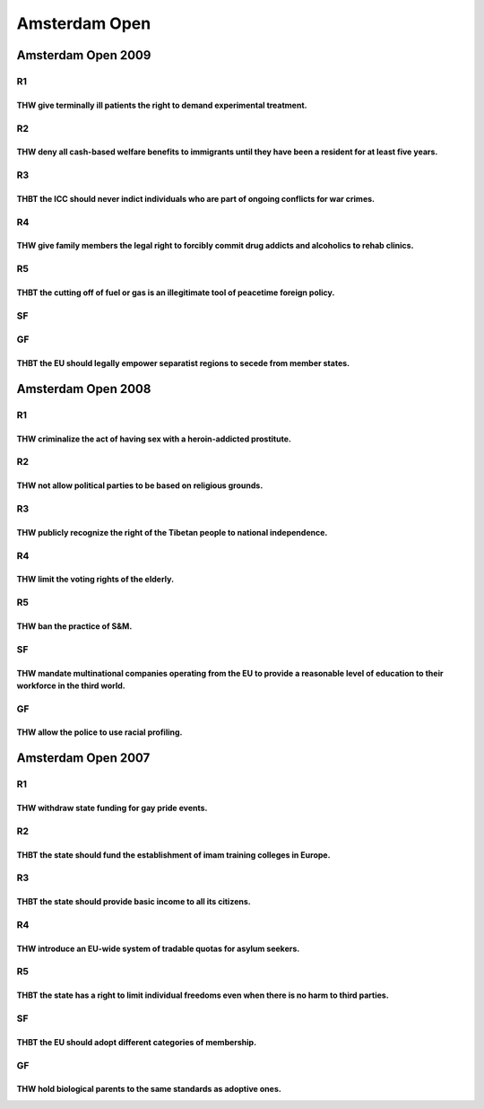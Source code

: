Amsterdam Open
==============

Amsterdam Open 2009
-------------------

R1
~~

THW give terminally ill patients the right to demand experimental treatment.
^^^^^^^^^^^^^^^^^^^^^^^^^^^^^^^^^^^^^^^^^^^^^^^^^^^^^^^^^^^^^^^^^^^^^^^^^^^^

R2
~~

THW deny all cash-based welfare benefits to immigrants until they have been a resident for at least five years.
^^^^^^^^^^^^^^^^^^^^^^^^^^^^^^^^^^^^^^^^^^^^^^^^^^^^^^^^^^^^^^^^^^^^^^^^^^^^^^^^^^^^^^^^^^^^^^^^^^^^^^^^^^^^^^^

R3
~~

THBT the ICC should never indict individuals who are part of ongoing conflicts for war crimes.
^^^^^^^^^^^^^^^^^^^^^^^^^^^^^^^^^^^^^^^^^^^^^^^^^^^^^^^^^^^^^^^^^^^^^^^^^^^^^^^^^^^^^^^^^^^^^^

R4
~~

THW give family members the legal right to forcibly commit drug addicts and alcoholics to rehab clinics.
^^^^^^^^^^^^^^^^^^^^^^^^^^^^^^^^^^^^^^^^^^^^^^^^^^^^^^^^^^^^^^^^^^^^^^^^^^^^^^^^^^^^^^^^^^^^^^^^^^^^^^^^

R5
~~

THBT the cutting off of fuel or gas is an illegitimate tool of peacetime foreign policy.
^^^^^^^^^^^^^^^^^^^^^^^^^^^^^^^^^^^^^^^^^^^^^^^^^^^^^^^^^^^^^^^^^^^^^^^^^^^^^^^^^^^^^^^^

SF
~~

GF
~~

THBT the EU should legally empower separatist regions to secede from member states.
^^^^^^^^^^^^^^^^^^^^^^^^^^^^^^^^^^^^^^^^^^^^^^^^^^^^^^^^^^^^^^^^^^^^^^^^^^^^^^^^^^^

Amsterdam Open 2008
-------------------

.. _r1-1:

R1
~~

THW criminalize the act of having sex with a heroin-addicted prostitute.
^^^^^^^^^^^^^^^^^^^^^^^^^^^^^^^^^^^^^^^^^^^^^^^^^^^^^^^^^^^^^^^^^^^^^^^^

.. _r2-1:

R2
~~

THW not allow political parties to be based on religious grounds.
^^^^^^^^^^^^^^^^^^^^^^^^^^^^^^^^^^^^^^^^^^^^^^^^^^^^^^^^^^^^^^^^^

.. _r3-1:

R3
~~

THW publicly recognize the right of the Tibetan people to national independence.
^^^^^^^^^^^^^^^^^^^^^^^^^^^^^^^^^^^^^^^^^^^^^^^^^^^^^^^^^^^^^^^^^^^^^^^^^^^^^^^^

.. _r4-1:

R4
~~

THW limit the voting rights of the elderly.
^^^^^^^^^^^^^^^^^^^^^^^^^^^^^^^^^^^^^^^^^^^

.. _r5-1:

R5
~~

THW ban the practice of S&M.
^^^^^^^^^^^^^^^^^^^^^^^^^^^^

.. _sf-1:

SF
~~

THW mandate multinational companies operating from the EU to provide a reasonable level of education to their workforce in the third world.
^^^^^^^^^^^^^^^^^^^^^^^^^^^^^^^^^^^^^^^^^^^^^^^^^^^^^^^^^^^^^^^^^^^^^^^^^^^^^^^^^^^^^^^^^^^^^^^^^^^^^^^^^^^^^^^^^^^^^^^^^^^^^^^^^^^^^^^^^^^

.. _gf-1:

GF
~~

THW allow the police to use racial profiling.
^^^^^^^^^^^^^^^^^^^^^^^^^^^^^^^^^^^^^^^^^^^^^

Amsterdam Open 2007
-------------------

.. _r1-2:

R1
~~

THW withdraw state funding for gay pride events.
^^^^^^^^^^^^^^^^^^^^^^^^^^^^^^^^^^^^^^^^^^^^^^^^

.. _r2-2:

R2
~~

THBT the state should fund the establishment of imam training colleges in Europe.
^^^^^^^^^^^^^^^^^^^^^^^^^^^^^^^^^^^^^^^^^^^^^^^^^^^^^^^^^^^^^^^^^^^^^^^^^^^^^^^^^

.. _r3-2:

R3
~~

THBT the state should provide basic income to all its citizens.
^^^^^^^^^^^^^^^^^^^^^^^^^^^^^^^^^^^^^^^^^^^^^^^^^^^^^^^^^^^^^^^

.. _r4-2:

R4
~~

THW introduce an EU-wide system of tradable quotas for asylum seekers.
^^^^^^^^^^^^^^^^^^^^^^^^^^^^^^^^^^^^^^^^^^^^^^^^^^^^^^^^^^^^^^^^^^^^^^

.. _r5-2:

R5
~~

THBT the state has a right to limit individual freedoms even when there is no harm to third parties.
^^^^^^^^^^^^^^^^^^^^^^^^^^^^^^^^^^^^^^^^^^^^^^^^^^^^^^^^^^^^^^^^^^^^^^^^^^^^^^^^^^^^^^^^^^^^^^^^^^^^

.. _sf-2:

SF
~~

THBT the EU should adopt different categories of membership.
^^^^^^^^^^^^^^^^^^^^^^^^^^^^^^^^^^^^^^^^^^^^^^^^^^^^^^^^^^^^

.. _gf-2:

GF
~~

THW hold biological parents to the same standards as adoptive ones.
^^^^^^^^^^^^^^^^^^^^^^^^^^^^^^^^^^^^^^^^^^^^^^^^^^^^^^^^^^^^^^^^^^^
